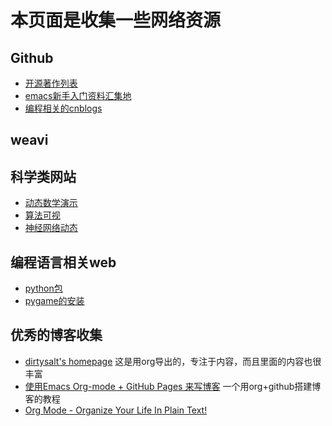 * 本页面是收集一些网络资源

** Github
- [[https://github.com/marboo/CCBooks][开源著作列表]]
- [[https://github.com/emacs-china/hello-emacs][emacs新手入门资料汇集地]]
- [[https://github.com/jiangxincode/cnblogs][编程相关的cnblogs]]


** weavi

** 科学类网站
- [[https://www.geogebra.org/][动态数学演示]] 
- [[http://zh.visualgo.net/zh][算法可视]]
- [[http://playground.tensorflow.org/][神经网络动态]] 


** 编程语言相关web
- [[https://www.lfd.uci.edu/~gohlke/pythonlibs/][python包]]
- [[http://blog.csdn.net/linzch3/article/details/51942150][pygame的安装]]




** 优秀的博客收集
- [[https://dirtysalt.github.io/html/index.html][dirtysalt's homepage]] 这是用org导出的，专注于内容，而且里面的内容也很丰富
- [[http://forrestchang.com/14824097554043.html][使用Emacs Org-mode + GitHub Pages 来写博客]] 一个用org+github搭建博客的教程
- [[http://doc.norang.ca/org-mode.html][Org Mode - Organize Your Life In Plain Text!]] 


